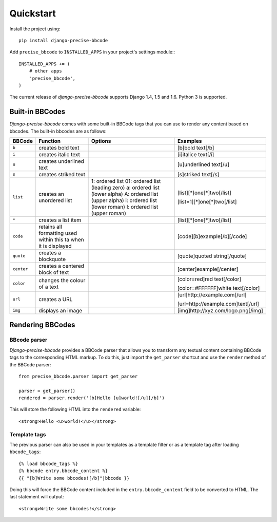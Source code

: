 Quickstart
===========

Install the project using::

    pip install django-precise-bbcode

Add ``precise_bbcode`` to ``INSTALLED_APPS`` in your project's settings module:::

    INSTALLED_APPS += (
        # other apps
        'precise_bbcode',
    )

The current release of *django-precise-bbcode* supports Django 1.4, 1.5 and 1.6. Python 3 is supported.


Built-in BBCodes
----------------

*Django-precise-bbcode* comes with some built-in BBCode tags that you can use to render any content based on bbcodes. The built-in bbcodes are as follows:

+-------------+-----------------------------------------------+---------------------------------+-------------------------------------+
| BBCode      | Function                                      | Options                         | Examples                            |
+=============+===============================================+=================================+=====================================+
| ``b``       | creates bold text                             |                                 | [b]bold text[/b]                    |
+-------------+-----------------------------------------------+---------------------------------+-------------------------------------+
| ``i``       | creates italic text                           |                                 | [i]italice text[/i]                 |
+-------------+-----------------------------------------------+---------------------------------+-------------------------------------+
| ``u``       | creates underlined text                       |                                 | [u]underlined text[/u]              |
+-------------+-----------------------------------------------+---------------------------------+-------------------------------------+
| ``s``       | creates striked text                          |                                 | [s]striked text[/s]                 |
+-------------+-----------------------------------------------+---------------------------------+-------------------------------------+
| ``list``    | creates an unordered list                     | 1: ordered list                 | [list][*]one[*]two[/list]           |
|             |                                               | 01: ordered list (leading zero) |                                     |
|             |                                               | a: ordered list (lower alpha)   | [list=1][*]one[*]two[/list]         |
|             |                                               | A: ordered list (upper alpha)   |                                     |
|             |                                               | i: ordered list (lower roman)   |                                     |
|             |                                               | I: ordered list (upper roman)   |                                     |
+-------------+-----------------------------------------------+---------------------------------+-------------------------------------+
| ``*``       | creates a list item                           |                                 | [list][*]one[*]two[/list]           |
+-------------+-----------------------------------------------+---------------------------------+-------------------------------------+
| ``code``    | retains all formatting used within this ta    |                                 | [code][b]example[/b][/code]         |
|             | when it is displayed                          |                                 |                                     |
+-------------+-----------------------------------------------+---------------------------------+-------------------------------------+
| ``quote``   | creates a blockquote                          |                                 | [quote]quoted string[/quote]        |
+-------------+-----------------------------------------------+---------------------------------+-------------------------------------+
| ``center``  | creates a centered block of text              |                                 | [center]example[/center]            |
+-------------+-----------------------------------------------+---------------------------------+-------------------------------------+
| ``color``   | changes the colour of a text                  |                                 | [color=red]red text[/color]         |
|             |                                               |                                 |                                     |
|             |                                               |                                 | [color=#FFFFFF]white text[/color]   |
+-------------+-----------------------------------------------+---------------------------------+-------------------------------------+
| ``url``     | creates a URL                                 |                                 | [url]http://example.com[/url]       |
|             |                                               |                                 |                                     |
|             |                                               |                                 | [url=http://example.com]text[/url]  |
+-------------+-----------------------------------------------+---------------------------------+-------------------------------------+
| ``img``     | displays an image                             |                                 | [img]http://xyz.com/logo.png[/img]  |
+-------------+-----------------------------------------------+---------------------------------+-------------------------------------+

Rendering BBCodes
-----------------

BBcode parser
~~~~~~~~~~~~~

*Django-precise-bbcode* provides a BBCode parser that allows you to transform any textual content containing BBCode tags to the corresponding HTML markup. To do this, just import the ``get_parser`` shortcut and use the ``render`` method of the BBCode parser::

    from precise_bbcode.parser import get_parser

    parser = get_parser()
    rendered = parser.render('[b]Hello [u]world![/u][/b]')

This will store the following HTML into the ``rendered`` variable::

    <strong>Hello <u>world!</u></strong>

Template tags
~~~~~~~~~~~~~

The previous parser can also be used in your templates as a template filter or as a template tag after loading ``bbcode_tags``::

    {% load bbcode_tags %}
    {% bbcode entry.bbcode_content %}
    {{ "[b]Write some bbcodes![/b]"|bbcode }}

Doing this will force the BBCode content included in the ``entry.bbcode_content`` field to be converted to HTML. The last statement will output::

    <strong>Write some bbcodes!</strong>
